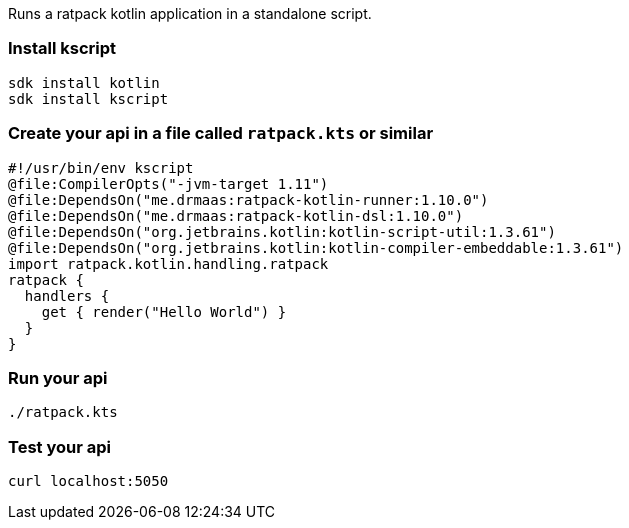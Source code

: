 Runs a ratpack kotlin application in a standalone script.

=== Install kscript
```
sdk install kotlin
sdk install kscript
```

=== Create your api in a file called `ratpack.kts` or similar
```
#!/usr/bin/env kscript
@file:CompilerOpts("-jvm-target 1.11")
@file:DependsOn("me.drmaas:ratpack-kotlin-runner:1.10.0")
@file:DependsOn("me.drmaas:ratpack-kotlin-dsl:1.10.0")
@file:DependsOn("org.jetbrains.kotlin:kotlin-script-util:1.3.61")
@file:DependsOn("org.jetbrains.kotlin:kotlin-compiler-embeddable:1.3.61")
import ratpack.kotlin.handling.ratpack
ratpack {
  handlers {
    get { render("Hello World") }
  }
}
```

=== Run your api
```
./ratpack.kts
```

=== Test your api
```
curl localhost:5050
```
